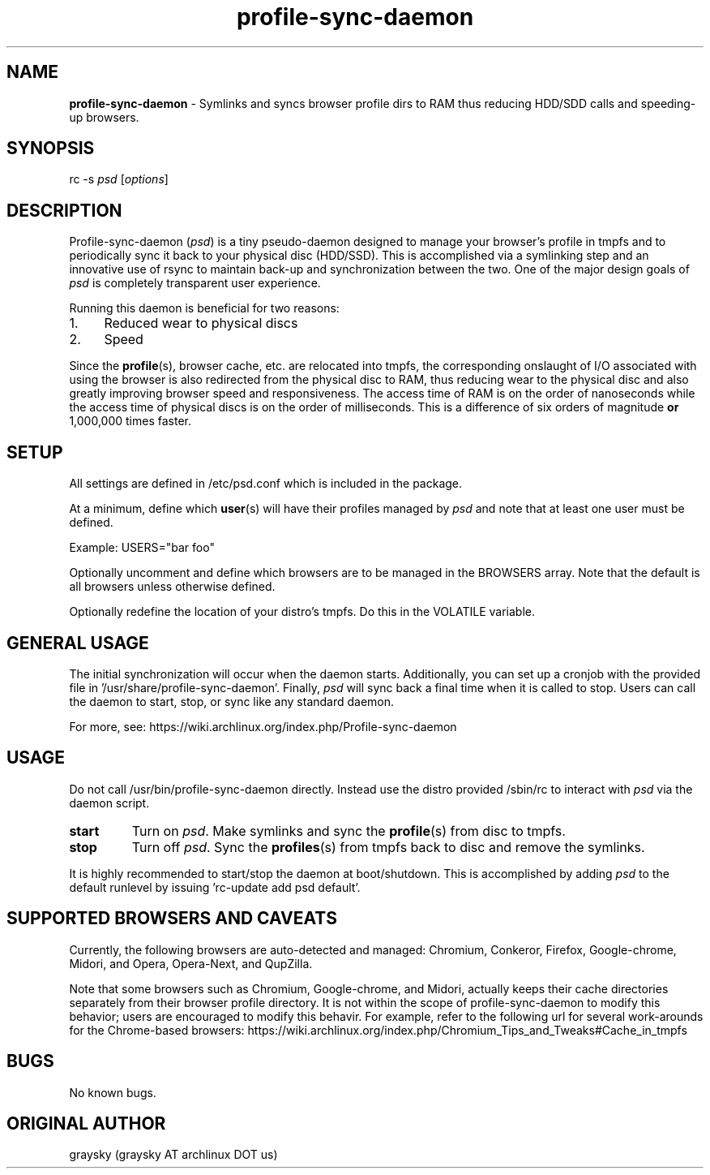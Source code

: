 .\" Text automatically generated by txt2man
.TH profile-sync-daemon "8"
.SH NAME
\fBprofile-sync-daemon \fP- Symlinks and syncs browser profile dirs to RAM thus reducing HDD/SDD calls and speeding-up browsers.
\fB
.SH SYNOPSIS
.nf
.fam C
      rc -s \fIpsd\fP [\fIoptions\fP]
.fam T
.fi
.fam T
.fi
.SH DESCRIPTION
Profile-sync-daemon (\fIpsd\fP) is a tiny pseudo-daemon designed to manage your browser's profile in tmpfs and to periodically sync it back to your physical disc (HDD/SSD). This is accomplished via a symlinking step and an innovative use of rsync to maintain back-up and synchronization between the two. One of the major design goals of \fIpsd\fP is completely transparent user experience.
.PP
Running this daemon is beneficial for two reasons:
.IP 1. 4
Reduced wear to physical discs
.IP 2. 4
Speed
.PP
Since the \fBprofile\fP(s), browser cache, etc. are relocated into tmpfs, the corresponding onslaught of I/O associated with using the browser is also redirected from the physical disc to RAM, thus reducing wear to the physical disc and also greatly improving browser speed and responsiveness. The access time of RAM is on the order of nanoseconds while the access time of physical discs is on the order of milliseconds. This is a difference of six orders of magnitude \fBor\fP 1,000,000 times faster.
.SH SETUP
All settings are defined in /etc/psd.conf which is included in the package.
.PP
At a minimum, define which \fBuser\fP(s) will have their profiles managed by \fIpsd\fP and note that at least one user must be defined.
.PP
Example: 
USERS="bar foo"
.PP
Optionally uncomment and define which browsers are to be managed in the BROWSERS array. Note that the default is all browsers unless otherwise defined.
.PP
Optionally redefine the location of your distro's tmpfs. Do this in the VOLATILE variable. 
.SH GENERAL USAGE
The initial synchronization will occur when the daemon starts. Additionally, you can set up a cronjob with the provided file in '/usr/share/profile-sync-daemon'. Finally, \fIpsd\fP will sync back a final time when it is called to stop. Users can call the daemon to start, stop, or sync like any standard daemon.
.PP
For more, see: https://wiki.archlinux.org/index.php/Profile-sync-daemon
.SH USAGE
Do not call /usr/bin/profile-sync-daemon directly. Instead use the distro provided /sbin/rc to interact with \fIpsd\fP via the daemon script.
.TP
.B
start
Turn on \fIpsd\fP. Make symlinks and sync the \fBprofile\fP(s) from disc to tmpfs.
.TP
.B
stop
Turn off \fIpsd\fP. Sync the \fBprofiles\fP(s) from tmpfs back to disc and remove the symlinks.
.PP
It is highly recommended to start/stop the daemon at boot/shutdown. This is accomplished by adding \fIpsd\fP to the default runlevel by issuing 'rc-update add psd default'. 
.SH SUPPORTED BROWSERS AND CAVEATS
Currently, the following browsers are auto-detected and managed: Chromium, Conkeror, Firefox, Google-chrome, Midori, and Opera, Opera-Next, and QupZilla.
.PP
Note that some browsers such as Chromium, Google-chrome, and Midori, actually keeps their cache directories separately from their browser profile directory. It is not within the scope of profile-sync-daemon to modify this behavior; users are encouraged to modify this behavir. For example, refer to the following url for several work-arounds for the Chrome-based browsers: https://wiki.archlinux.org/index.php/Chromium_Tips_and_Tweaks#Cache_in_tmpfs
.SH BUGS
No known bugs.
.SH ORIGINAL AUTHOR
graysky (graysky AT archlinux DOT us)
